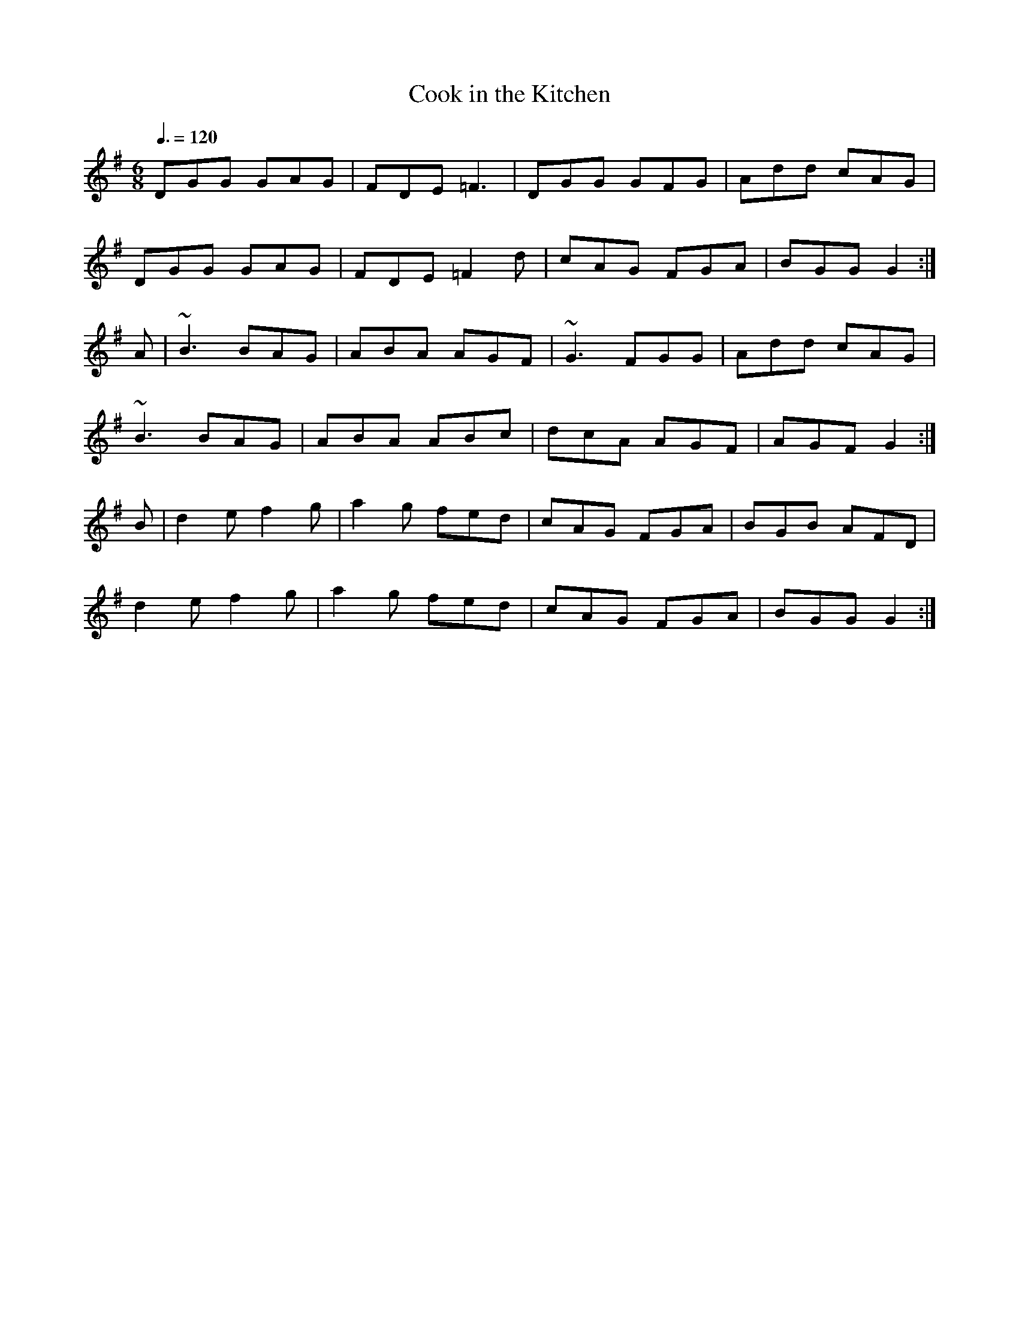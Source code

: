 X: 42
T:Cook in the Kitchen
R:Jig
M:6/8
L:1/8
Q:3/8=120
K:G
DGG GAG|FDE =F3|DGG GFG|Add cAG|
DGG GAG|FDE =F2d|cAG FGA|BGG G2:|
A|~B3 BAG|ABA AGF|~G3 FGG|Add cAG|
~B3 BAG|ABA ABc|dcA AGF|AGF G2:|
B|d2e f2g|a2g fed|cAG FGA|BGB AFD|
d2e f2g|a2g fed|cAG FGA|BGG G2:|
